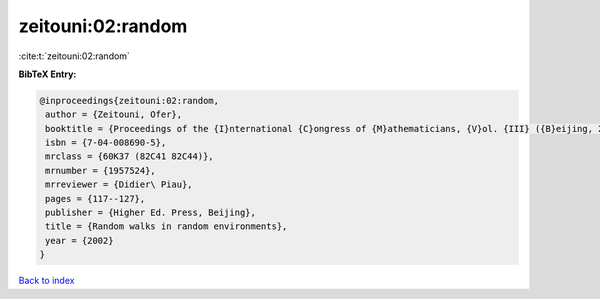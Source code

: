 zeitouni:02:random
==================

:cite:t:`zeitouni:02:random`

**BibTeX Entry:**

.. code-block:: bibtex

   @inproceedings{zeitouni:02:random,
    author = {Zeitouni, Ofer},
    booktitle = {Proceedings of the {I}nternational {C}ongress of {M}athematicians, {V}ol. {III} ({B}eijing, 2002)},
    isbn = {7-04-008690-5},
    mrclass = {60K37 (82C41 82C44)},
    mrnumber = {1957524},
    mrreviewer = {Didier\ Piau},
    pages = {117--127},
    publisher = {Higher Ed. Press, Beijing},
    title = {Random walks in random environments},
    year = {2002}
   }

`Back to index <../By-Cite-Keys.html>`_

